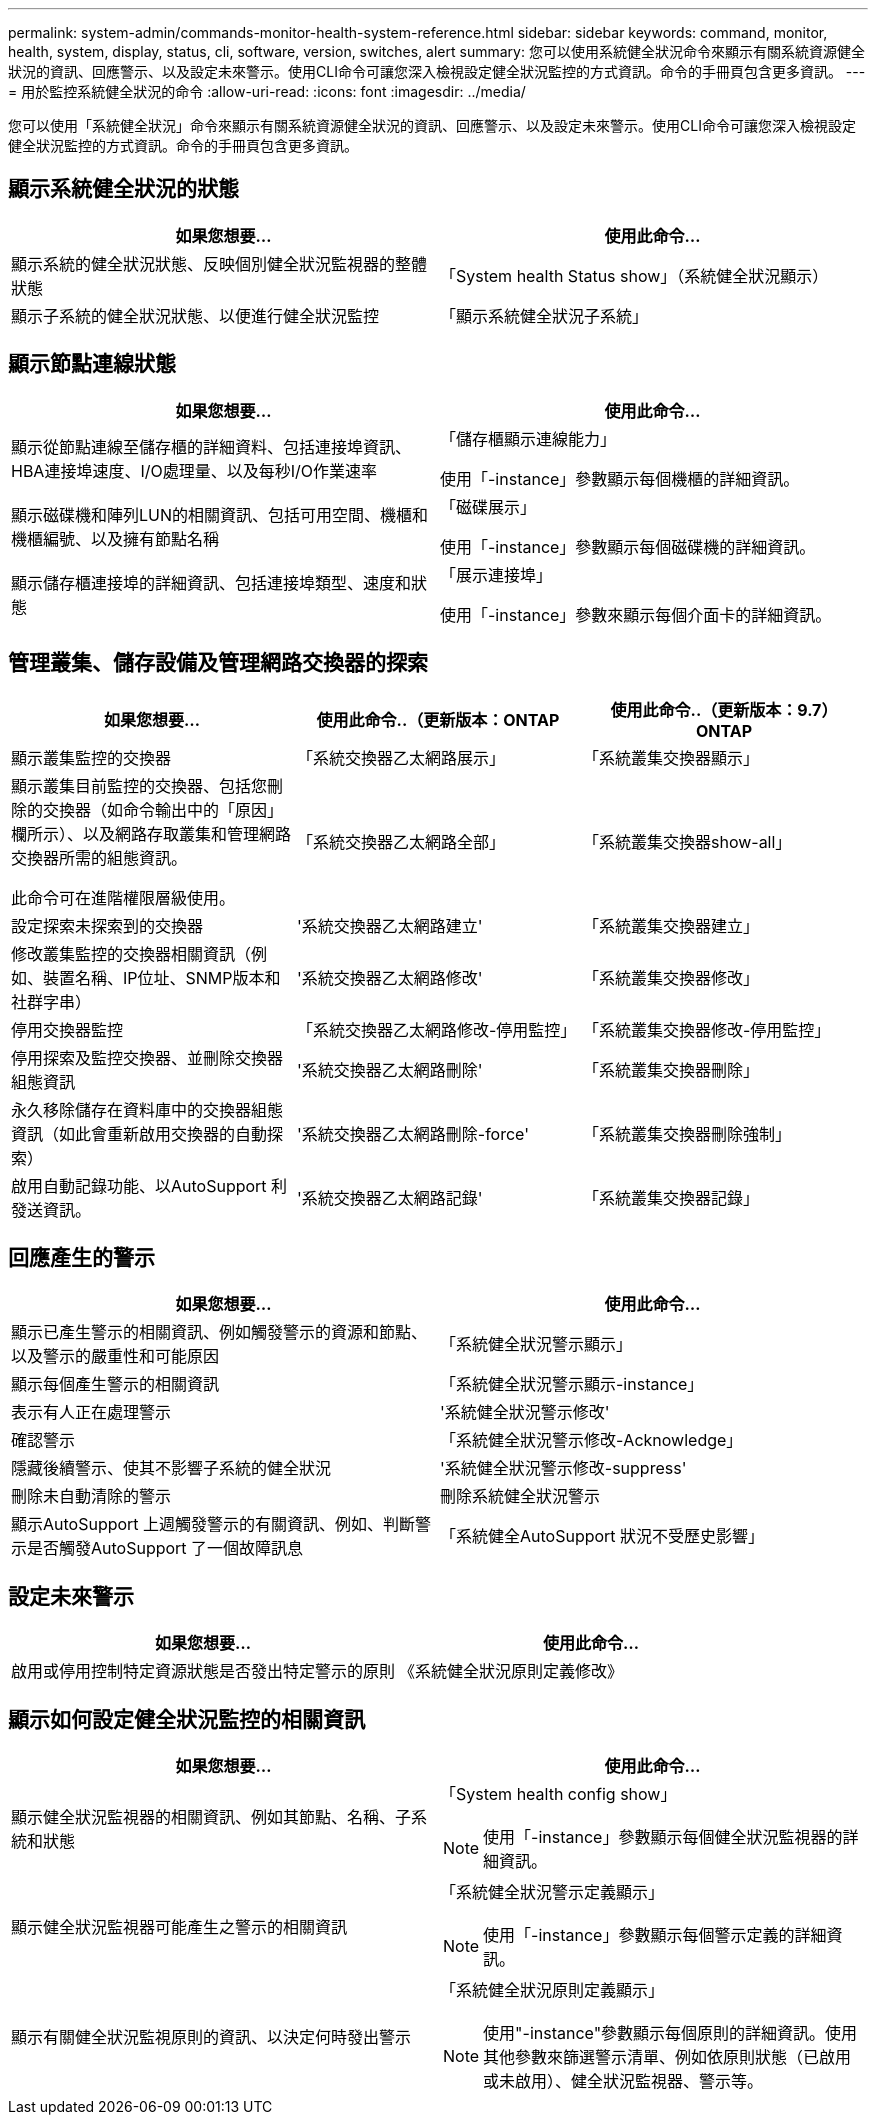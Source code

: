 ---
permalink: system-admin/commands-monitor-health-system-reference.html 
sidebar: sidebar 
keywords: command, monitor, health, system, display, status, cli, software, version, switches, alert 
summary: 您可以使用系統健全狀況命令來顯示有關系統資源健全狀況的資訊、回應警示、以及設定未來警示。使用CLI命令可讓您深入檢視設定健全狀況監控的方式資訊。命令的手冊頁包含更多資訊。 
---
= 用於監控系統健全狀況的命令
:allow-uri-read: 
:icons: font
:imagesdir: ../media/


[role="lead"]
您可以使用「系統健全狀況」命令來顯示有關系統資源健全狀況的資訊、回應警示、以及設定未來警示。使用CLI命令可讓您深入檢視設定健全狀況監控的方式資訊。命令的手冊頁包含更多資訊。



== 顯示系統健全狀況的狀態

|===
| 如果您想要... | 使用此命令... 


 a| 
顯示系統的健全狀況狀態、反映個別健全狀況監視器的整體狀態
 a| 
「System health Status show」（系統健全狀況顯示）



 a| 
顯示子系統的健全狀況狀態、以便進行健全狀況監控
 a| 
「顯示系統健全狀況子系統」

|===


== 顯示節點連線狀態

|===
| 如果您想要... | 使用此命令... 


 a| 
顯示從節點連線至儲存櫃的詳細資料、包括連接埠資訊、HBA連接埠速度、I/O處理量、以及每秒I/O作業速率
 a| 
「儲存櫃顯示連線能力」

使用「-instance」參數顯示每個機櫃的詳細資訊。



 a| 
顯示磁碟機和陣列LUN的相關資訊、包括可用空間、機櫃和機櫃編號、以及擁有節點名稱
 a| 
「磁碟展示」

使用「-instance」參數顯示每個磁碟機的詳細資訊。



 a| 
顯示儲存櫃連接埠的詳細資訊、包括連接埠類型、速度和狀態
 a| 
「展示連接埠」

使用「-instance」參數來顯示每個介面卡的詳細資訊。

|===


== 管理叢集、儲存設備及管理網路交換器的探索

[cols="3*"]
|===
| 如果您想要... | 使用此命令..（更新版本：ONTAP | 使用此命令..（更新版本：9.7）ONTAP 


 a| 
顯示叢集監控的交換器
 a| 
「系統交換器乙太網路展示」
 a| 
「系統叢集交換器顯示」



 a| 
顯示叢集目前監控的交換器、包括您刪除的交換器（如命令輸出中的「原因」欄所示）、以及網路存取叢集和管理網路交換器所需的組態資訊。

此命令可在進階權限層級使用。
 a| 
「系統交換器乙太網路全部」
 a| 
「系統叢集交換器show-all」



 a| 
設定探索未探索到的交換器
 a| 
'系統交換器乙太網路建立'
 a| 
「系統叢集交換器建立」



 a| 
修改叢集監控的交換器相關資訊（例如、裝置名稱、IP位址、SNMP版本和社群字串）
 a| 
'系統交換器乙太網路修改'
 a| 
「系統叢集交換器修改」



 a| 
停用交換器監控
 a| 
「系統交換器乙太網路修改-停用監控」
 a| 
「系統叢集交換器修改-停用監控」



 a| 
停用探索及監控交換器、並刪除交換器組態資訊
 a| 
'系統交換器乙太網路刪除'
 a| 
「系統叢集交換器刪除」



 a| 
永久移除儲存在資料庫中的交換器組態資訊（如此會重新啟用交換器的自動探索）
 a| 
'系統交換器乙太網路刪除-force'
 a| 
「系統叢集交換器刪除強制」



 a| 
啟用自動記錄功能、以AutoSupport 利發送資訊。
 a| 
'系統交換器乙太網路記錄'
 a| 
「系統叢集交換器記錄」

|===


== 回應產生的警示

|===
| 如果您想要... | 使用此命令... 


 a| 
顯示已產生警示的相關資訊、例如觸發警示的資源和節點、以及警示的嚴重性和可能原因
 a| 
「系統健全狀況警示顯示」



 a| 
顯示每個產生警示的相關資訊
 a| 
「系統健全狀況警示顯示-instance」



 a| 
表示有人正在處理警示
 a| 
'系統健全狀況警示修改'



 a| 
確認警示
 a| 
「系統健全狀況警示修改-Acknowledge」



 a| 
隱藏後續警示、使其不影響子系統的健全狀況
 a| 
'系統健全狀況警示修改-suppress'



 a| 
刪除未自動清除的警示
 a| 
刪除系統健全狀況警示



 a| 
顯示AutoSupport 上週觸發警示的有關資訊、例如、判斷警示是否觸發AutoSupport 了一個故障訊息
 a| 
「系統健全AutoSupport 狀況不受歷史影響」

|===


== 設定未來警示

|===
| 如果您想要... | 使用此命令... 


 a| 
啟用或停用控制特定資源狀態是否發出特定警示的原則
 a| 
《系統健全狀況原則定義修改》

|===


== 顯示如何設定健全狀況監控的相關資訊

|===
| 如果您想要... | 使用此命令... 


 a| 
顯示健全狀況監視器的相關資訊、例如其節點、名稱、子系統和狀態
 a| 
「System health config show」

[NOTE]
====
使用「-instance」參數顯示每個健全狀況監視器的詳細資訊。

====


 a| 
顯示健全狀況監視器可能產生之警示的相關資訊
 a| 
「系統健全狀況警示定義顯示」

[NOTE]
====
使用「-instance」參數顯示每個警示定義的詳細資訊。

====


 a| 
顯示有關健全狀況監視原則的資訊、以決定何時發出警示
 a| 
「系統健全狀況原則定義顯示」

[NOTE]
====
使用"-instance"參數顯示每個原則的詳細資訊。使用其他參數來篩選警示清單、例如依原則狀態（已啟用或未啟用）、健全狀況監視器、警示等。

====
|===